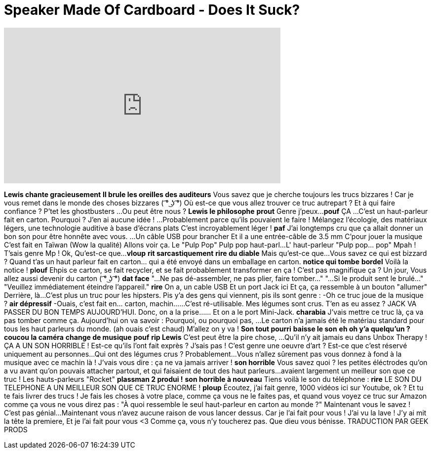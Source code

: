 = Speaker Made Of Cardboard - Does It Suck?
:published_at: 2016-09-19
:hp-alt-title: Speaker Made Of Cardboard - Does It Suck?
:hp-image: https://i.ytimg.com/vi/Z3I4CyDWsTU/maxresdefault.jpg


++++
<iframe width="560" height="315" src="https://www.youtube.com/embed/Z3I4CyDWsTU?rel=0" frameborder="0" allow="autoplay; encrypted-media" allowfullscreen></iframe>
++++

*Lewis chante gracieusement*
*Il brule les oreilles des auditeurs*
Vous savez que je cherche toujours les trucs bizzares !
Car je vous remet dans le monde des choses bizzares ( ͡° ͜ʖ ͡°)
Où est-ce que vous allez trouver ce truc autrepart ?
Et à qui faire confiance ?
P'tet les ghostbusters
...Ou peut être nous ?
*Lewis le philosophe*
*prout*
Genre j'peux...
*pouf*
ÇA
...C'est un haut-parleur fait en carton.
Pourquoi ?
J'en ai aucune idée !
...Probablement parce qu'ils pouvaient le faire !
Mélangez l'écologie, des matériaux légers, une technologie auditive à base d'écrans plats
C'est incroyablement léger !
*paf*
J'ai longtemps cru que ça allait donner un bon son pour être honnête avec vous.
...Un câble USB pour brancher
Et il a une entrée-câble de 3.5 mm
C'pour jouer la musique
C'est fait en Taïwan (Wow la qualité)
Allons voir ça.
Le &quot;Pulp Pop&quot;
Pulp pop haut-parl...
L' haut-parleur &quot;Pulp pop... pop&quot;
Mpah !
T'sais genre Mp !
Ok,
Qu'est-ce que...
*vloup*
*rit sarcastiquement*
*rire du diable*
Mais qu'est-ce que...
Vous savez ce qui est bizzard ?
Quand t'as un haut parleur fait en carton... qui a été envoyé dans un emballage en carton.
*notice qui tombe*
*bordel*
Voilà la notice !
*plouf*
Ehpis ce carton, se fait recycler, et se fait probablement transformer en ça !
C'est pas magnifique ça ?
Un jour,
Vous allez aussi devenir du carton ( ͡° ͜ʖ ͡°)
*dat face*
&quot;...Ne pas dé-assembler, ne pas plier, faire tomber...&quot;
&quot;...Si le produit sent le brulé...&quot;
&quot;Veuillez immédiatement éteindre l'appareil.&quot;
*rire*
On a, un cable USB
Et un port Jack ici
Et ça, ça ressemble à un bouton &quot;allumer&quot;
Derrière, là...
C'est plus un truc pour les hipsters. Pis y'a des gens qui viennent, pis ils sont genre :
-Oh ce truc joue de la musique ?
*air dépressif* -Ouais, c'est fait en... carton, machin...
...C'est ré-utilisable.
Mes légumes sont crus.
T'en as eu assez ?
JACK VA PASSER DU BON TEMPS AUJOURD'HUI.
Donc, on a la prise...
... Et on a le port Mini-Jack.
*charabia* J'vais mettre ce truc là, ça va pas tomber comme ça.
Aujourd'hui on va savoir :
Pourquoi, ou pourquoi pas,
...Le carton n'a jamais été le matériau standard pour tous les haut parleurs du monde. (ah ouais c'est chaud)
M'allez on y va !
*Son tout pourri*
*baisse le son*
*eh oh y'a quelqu'un ?*
*coucou la caméra*
*change de musique*
*pouf*
*rip Lewis*
C'est peut être la pire chose,
...Qu'il n'y ait jamais eu dans Unbox Therapy !
ÇA A UN SON HORRIBLE !
Est-ce qu'ils l'ont fait exprès ? J'sais pas !
C'est genre une oeuvre d'art ?
Est-ce que c'est réservé uniquement au personnes...
Qui ont des légumes crus ?
Probablement...
Vous n'allez sûrement pas vous donnez à fond à la musique avec ce machin là !
J'vais vous dire :
ça ne va jamais arriver !
*son horrible*
Vous savez quoi ? les petites éléctrodes qu'on a vu avant qu'on pouvais attacher partout, et qui faisaient de tout des haut parleurs...
avaient largement un meilleur son que ce truc !
Les hauts-parleurs &quot;Rocket&quot; *plassman 2 produi !*
*son horrible à nouveau*
Tiens voilà le son du téléphone :
*rire*
LE SON DU TELEPHONE A UN MEILLEUR SON QUE CE TRUC ENORME !
*ploup*
Écoutez, j'ai fait genre, 1000 vidéos ici sur Youtube, ok ?
Et tu te fais livrer des trucs !
Je fais les choses à votre place, comme ça vous ne le faites pas, et quand vous voyez ce truc sur Amazon comme ça vous ne vous direz pas :
&quot;À quoi ressemble le seul haut-parleur en carton au monde ?&quot;
Maintenant vous le savez !
C'est pas génial...
Maintenant vous n'avez aucune raison de vous lancer dessus.
Car je l'ai fait pour vous !
J'ai vu la lave !
J'y ai mit la tête la premiere,
Et je l'ai fait pour vous &lt;3
Comme ça, vous n'y toucherez pas.
Que dieu vous bénisse.
TRADUCTION PAR GEEK PRODS